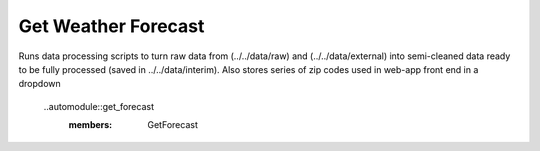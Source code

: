 Get Weather Forecast
=============================

Runs data processing scripts to turn raw data from (../../data/raw) and (../../data/external) into
semi-cleaned data ready to be fully processed (saved in ../../data/interim).
Also stores series of zip codes used in web-app front end in a dropdown
 
 ..automodule::get_forecast
 	:members: GetForecast